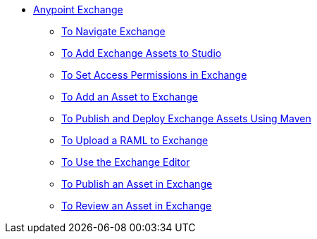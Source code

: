 // Anypoint Exchange TOC File

* link:/anypoint-exchange/[Anypoint Exchange]
** link:/anypoint-exchange/navigate[To Navigate Exchange]
** link:/anypoint-exchange/studio[To Add Exchange Assets to Studio]
** link:/anypoint-exchange/permissions[To Set Access Permissions in Exchange]
** link:/anypoint-exchange/add-asset[To Add an Asset to Exchange]
** link:/anypoint-exchange/maven[To Publish and Deploy Exchange Assets Using Maven]
** link:/anypoint-exchange/raml-upload[To Upload a RAML to Exchange]
** link:/anypoint-exchange/editor[To Use the Exchange Editor]
** link:/anypoint-exchange/publish-share[To Publish an Asset in Exchange]
** link:/anypoint-exchange/rate[To Review an Asset in Exchange]
